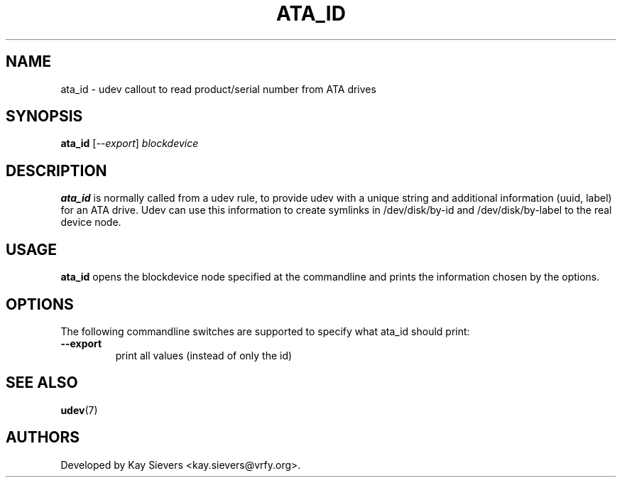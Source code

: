 .TH ATA_ID 8 "November 2005" "" "Linux Administrator's Manual"
.SH NAME
ata_id \- udev callout to read product/serial number from ATA drives
.SH SYNOPSIS
.BI ata_id
[\fI--export\fP] \fIblockdevice\fP
.SH "DESCRIPTION"
.B ata_id
is normally called from a udev rule, to provide udev with a unique string and
additional information (uuid, label) for an ATA drive. Udev can use this
information to create symlinks in /dev/disk/by-id and /dev/disk/by-label
to the real device node.
.SH USAGE
.B ata_id
opens the blockdevice node specified at the commandline and prints the
information chosen by the options.
.SH OPTIONS
The following commandline switches are supported to specify what ata_id
should print:
.TP
.BI --export
print all values (instead of only the id)
.RE
.SH SEE ALSO
.BR udev (7)
.SH AUTHORS
Developed by Kay Sievers <kay.sievers@vrfy.org>.
